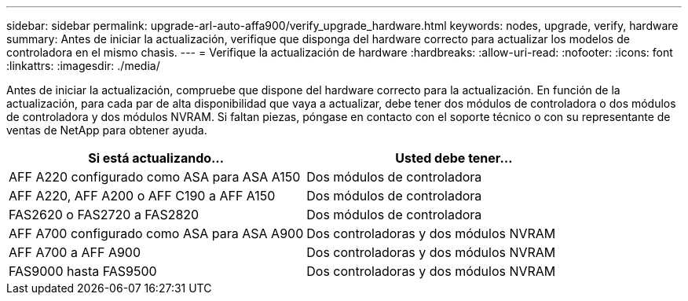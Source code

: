 ---
sidebar: sidebar 
permalink: upgrade-arl-auto-affa900/verify_upgrade_hardware.html 
keywords: nodes, upgrade, verify, hardware 
summary: Antes de iniciar la actualización, verifique que disponga del hardware correcto para actualizar los modelos de controladora en el mismo chasis. 
---
= Verifique la actualización de hardware
:hardbreaks:
:allow-uri-read: 
:nofooter: 
:icons: font
:linkattrs: 
:imagesdir: ./media/


[role="lead"]
Antes de iniciar la actualización, compruebe que dispone del hardware correcto para la actualización. En función de la actualización, para cada par de alta disponibilidad que vaya a actualizar, debe tener dos módulos de controladora o dos módulos de controladora y dos módulos NVRAM. Si faltan piezas, póngase en contacto con el soporte técnico o con su representante de ventas de NetApp para obtener ayuda.

[cols="50,50"]
|===
| Si está actualizando... | Usted debe tener... 


| AFF A220 configurado como ASA para ASA A150 | Dos módulos de controladora 


| AFF A220, AFF A200 o AFF C190 a AFF A150 | Dos módulos de controladora 


| FAS2620 o FAS2720 a FAS2820 | Dos módulos de controladora 


| AFF A700 configurado como ASA para ASA A900 | Dos controladoras y dos módulos NVRAM 


| AFF A700 a AFF A900 | Dos controladoras y dos módulos NVRAM 


| FAS9000 hasta FAS9500 | Dos controladoras y dos módulos NVRAM 
|===